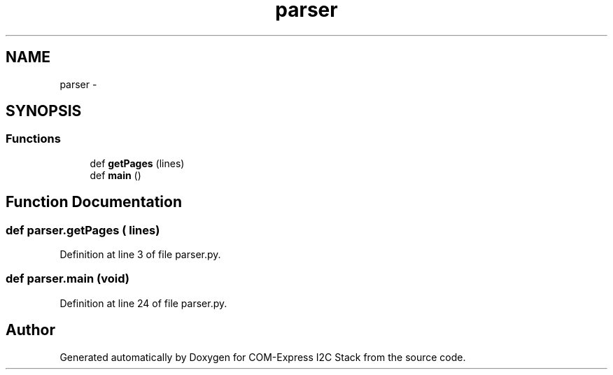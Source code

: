 .TH "parser" 3 "Tue Aug 8 2017" "Version 1.0" "COM-Express I2C Stack" \" -*- nroff -*-
.ad l
.nh
.SH NAME
parser \- 
.SH SYNOPSIS
.br
.PP
.SS "Functions"

.in +1c
.ti -1c
.RI "def \fBgetPages\fP (lines)"
.br
.ti -1c
.RI "def \fBmain\fP ()"
.br
.in -1c
.SH "Function Documentation"
.PP 
.SS "def parser\&.getPages ( lines)"

.PP
Definition at line 3 of file parser\&.py\&.
.SS "def parser\&.main (void)"

.PP
Definition at line 24 of file parser\&.py\&.
.SH "Author"
.PP 
Generated automatically by Doxygen for COM-Express I2C Stack from the source code\&.
